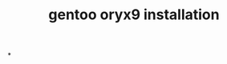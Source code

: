 :PROPERTIES:
:ID:       d6aa6fdc-8e3d-4880-9543-1fd13705833d
:END:
#+title: gentoo oryx9 installation

*
